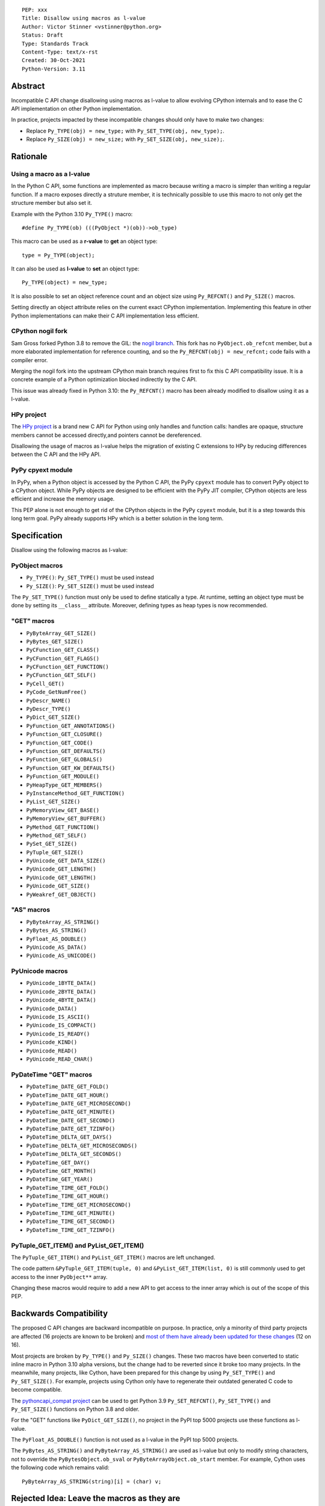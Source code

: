 ::

    PEP: xxx
    Title: Disallow using macros as l-value
    Author: Victor Stinner <vstinner@python.org>
    Status: Draft
    Type: Standards Track
    Content-Type: text/x-rst
    Created: 30-Oct-2021
    Python-Version: 3.11


Abstract
========

Incompatible C API change disallowing using macros as l-value to allow
evolving CPython internals and to ease the C API implementation on other
Python implementation.

In practice, projects impacted by these incompatible changes should only
have to make two changes:

* Replace ``Py_TYPE(obj) = new_type;``
  with ``Py_SET_TYPE(obj, new_type);``.
* Replace ``Py_SIZE(obj) = new_size;``
  with ``Py_SET_SIZE(obj, new_size);``.


Rationale
=========

Using a macro as a l-value
--------------------------

In the Python C API, some functions are implemented as macro because
writing a macro is simpler than writing a regular function. If a macro
exposes directly a struture member, it is technically possible to use
this macro to not only get the structure member but also set it.

Example with the Python 3.10 ``Py_TYPE()`` macro::

    #define Py_TYPE(ob) (((PyObject *)(ob))->ob_type)

This macro can be used as a **r-value** to **get** an object type::

    type = Py_TYPE(object);

It can also be used as **l-value** to **set** an object type::

    Py_TYPE(object) = new_type;

It is also possible to set an object reference count and an object size
using ``Py_REFCNT()`` and ``Py_SIZE()`` macros.

Setting directly an object attribute relies on the current exact CPython
implementation. Implementing this feature in other Python
implementations can make their C API implementation less efficient.

CPython nogil fork
------------------

Sam Gross forked Python 3.8 to remove the GIL: the `nogil branch
<https://github.com/colesbury/nogil/>`_. This fork has no
``PyObject.ob_refcnt`` member, but a more elaborated implementation for
reference counting, and so the ``Py_REFCNT(obj) = new_refcnt;`` code
fails with a compiler error.

Merging the nogil fork into the upstream CPython main branch requires
first to fix this C API compatibility issue. It is a concrete example of
a Python optimization blocked indirectly by the C API.

This issue was already fixed in Python 3.10: the ``Py_REFCNT()`` macro
has been already modified to disallow using it as a l-value.

HPy project
-----------

The `HPy project <https://hpyproject.org/>`_ is a brand new C API for
Python using only handles and function calls: handles are opaque,
structure members cannot be accessed directly,and pointers cannot be
dereferenced.

Disallowing the usage of macros as l-value helps the migration of
existing C extensions to HPy by reducing differences between the C API
and the HPy API.

PyPy cpyext module
------------------

In PyPy, when a Python object is accessed by the Python C API, the PyPy
``cpyext`` module has to convert PyPy object to a CPython object. While
PyPy objects are designed to be efficient with the PyPy JIT compiler,
CPython objects are less efficient and increase the memory usage.

This PEP alone is not enough to get rid of the CPython objects in the
PyPy ``cpyext`` module, but it is a step towards this long term goal.
PyPy already supports HPy which is a better solution in the long term.


Specification
=============

Disallow using the following macros as l-value:

PyObject macros
---------------

* ``Py_TYPE()``: ``Py_SET_TYPE()`` must be used instead
* ``Py_SIZE()``: ``Py_SET_SIZE()`` must be used instead

The ``Py_SET_TYPE()`` function must only be used to define statically a
type. At runtime, setting an object type must be done by setting its
``__class__`` attribute. Moreover, defining types as heap types is now
recommended.

"GET" macros
------------

* ``PyByteArray_GET_SIZE()``
* ``PyBytes_GET_SIZE()``
* ``PyCFunction_GET_CLASS()``
* ``PyCFunction_GET_FLAGS()``
* ``PyCFunction_GET_FUNCTION()``
* ``PyCFunction_GET_SELF()``
* ``PyCell_GET()``
* ``PyCode_GetNumFree()``
* ``PyDescr_NAME()``
* ``PyDescr_TYPE()``
* ``PyDict_GET_SIZE()``
* ``PyFunction_GET_ANNOTATIONS()``
* ``PyFunction_GET_CLOSURE()``
* ``PyFunction_GET_CODE()``
* ``PyFunction_GET_DEFAULTS()``
* ``PyFunction_GET_GLOBALS()``
* ``PyFunction_GET_KW_DEFAULTS()``
* ``PyFunction_GET_MODULE()``
* ``PyHeapType_GET_MEMBERS()``
* ``PyInstanceMethod_GET_FUNCTION()``
* ``PyList_GET_SIZE()``
* ``PyMemoryView_GET_BASE()``
* ``PyMemoryView_GET_BUFFER()``
* ``PyMethod_GET_FUNCTION()``
* ``PyMethod_GET_SELF()``
* ``PySet_GET_SIZE()``
* ``PyTuple_GET_SIZE()``
* ``PyUnicode_GET_DATA_SIZE()``
* ``PyUnicode_GET_LENGTH()``
* ``PyUnicode_GET_LENGTH()``
* ``PyUnicode_GET_SIZE()``
* ``PyWeakref_GET_OBJECT()``

"AS" macros
-----------

* ``PyByteArray_AS_STRING()``
* ``PyBytes_AS_STRING()``
* ``PyFloat_AS_DOUBLE()``
* ``PyUnicode_AS_DATA()``
* ``PyUnicode_AS_UNICODE()``

PyUnicode macros
----------------

* ``PyUnicode_1BYTE_DATA()``
* ``PyUnicode_2BYTE_DATA()``
* ``PyUnicode_4BYTE_DATA()``
* ``PyUnicode_DATA()``
* ``PyUnicode_IS_ASCII()``
* ``PyUnicode_IS_COMPACT()``
* ``PyUnicode_IS_READY()``
* ``PyUnicode_KIND()``
* ``PyUnicode_READ()``
* ``PyUnicode_READ_CHAR()``

PyDateTime "GET" macros
-----------------------

* ``PyDateTime_DATE_GET_FOLD()``
* ``PyDateTime_DATE_GET_HOUR()``
* ``PyDateTime_DATE_GET_MICROSECOND()``
* ``PyDateTime_DATE_GET_MINUTE()``
* ``PyDateTime_DATE_GET_SECOND()``
* ``PyDateTime_DATE_GET_TZINFO()``
* ``PyDateTime_DELTA_GET_DAYS()``
* ``PyDateTime_DELTA_GET_MICROSECONDS()``
* ``PyDateTime_DELTA_GET_SECONDS()``
* ``PyDateTime_GET_DAY()``
* ``PyDateTime_GET_MONTH()``
* ``PyDateTime_GET_YEAR()``
* ``PyDateTime_TIME_GET_FOLD()``
* ``PyDateTime_TIME_GET_HOUR()``
* ``PyDateTime_TIME_GET_MICROSECOND()``
* ``PyDateTime_TIME_GET_MINUTE()``
* ``PyDateTime_TIME_GET_SECOND()``
* ``PyDateTime_TIME_GET_TZINFO()``

PyTuple_GET_ITEM() and PyList_GET_ITEM()
----------------------------------------

The ``PyTuple_GET_ITEM()`` and ``PyList_GET_ITEM()`` macros are left
unchanged.

The code pattern ``&PyTuple_GET_ITEM(tuple, 0)`` and
``&PyList_GET_ITEM(list, 0)`` is still commonly used to get access to
the inner ``PyObject**`` array.

Changing these macros would require to add a new API to get access to
the inner array which is out of the scope of this PEP.


Backwards Compatibility
=======================

The proposed C API changes are backward incompatible on purpose.  In
practice, only a minority of third party projects are affected (16
projects are known to be broken) and `most of them have already been
updated for these changes
<https://bugs.python.org/issue39573#msg401378>`__ (12 on 16).

Most projects are broken by ``Py_TYPE()`` and ``Py_SIZE()`` changes.
These two macros have been converted to static inline macro in Python
3.10 alpha versions, but the change had to be reverted since it broke
too many projects. In the meanwhile, many projects, like Cython, have
been prepared for this change by using ``Py_SET_TYPE()`` and
``Py_SET_SIZE()``. For example, projects using Cython only have to
regenerate their outdated generated C code to become compatible.

The `pythoncapi_compat project
<https://github.com/pythoncapi/pythoncapi_compat>`_ can be used to get
Python 3.9 ``Py_SET_REFCNT()``, ``Py_SET_TYPE()`` and ``Py_SET_SIZE()``
functions on Python 3.8 and older.

For the "GET" functions like ``PyDict_GET_SIZE()``, no project in the PyPI
top 5000 projects use these functions as l-value.

The ``PyFloat_AS_DOUBLE()`` function is not used as a l-value in the
PyPI top 5000 projects.

The ``PyBytes_AS_STRING()`` and ``PyByteArray_AS_STRING()`` are used as
l-value but only to modify string characters, not to override the
``PyBytesObject.ob_sval`` or ``PyByteArrayObject.ob_start`` member.
For example, Cython uses the following code which remains valid::

    PyByteArray_AS_STRING(string)[i] = (char) v;


Rejected Idea: Leave the macros as they are
===========================================

The documentation of each function can discourage developers to use
macros to modify Python objects.

If these is a need to make an assignment, a setter function can be added
and the macro documentation can require to use the setter function. For
example, a ``Py_SET_TYPE()`` function has been added to Python 3.9 and
the ``Py_TYPE()`` documentation now requires to use the
``Py_SET_TYPE()`` function to set an object type.

If developers use macros as l-value, it's their responsibility when
their code breaks, not the Python responsibility. We are operating under
the consenting adults principle: we expect users of the Python C API to
use it as documented and expect them to take care of the fallout, if
things break when they don't.

This idea was rejected because only few developers read the
documentation, and only a minority is tracking changes of the Python C
API documentation. The majority of developers are only using CPython and
so are not aware of compatibility issues with other Python
implementations.

Moreover, continuing to allow using macros as l-values does not solve
issues of the nogil, PyPy and HPy projects.


Macros already modified
=======================

The following C API macros have already been modified to disallow using
them as l-value:

* ``PyCell_SET()``
* ``PyList_SET_ITEM()``
* ``PyTuple_SET_ITEM()``
* ``Py_REFCNT()`` (Python 3.10): ``Py_SET_REFCNT()`` must be used
* ``_PyGCHead_SET_FINALIZED()``
* ``_PyGCHead_SET_NEXT()``
* ``asdl_seq_GET()``
* ``asdl_seq_GET_UNTYPED()``
* ``asdl_seq_LEN()``
* ``asdl_seq_SET()``
* ``asdl_seq_SET_UNTYPED()``

For example, ``PyList_SET_ITEM(list, 0, item) < 0`` now fails with a
compiler error as expected.


References
==========

* `Python C API: Add functions to access PyObject
  <https://vstinner.github.io/c-api-abstract-pyobject.html>`_ (October
  2021) article by Victor Stinner
* `[C API] Disallow using PyFloat_AS_DOUBLE() as l-value
  <https://bugs.python.org/issue45476>`_
  (October 2021)
* `[capi-sig] Py_TYPE() and Py_SIZE() become static inline functions
  <https://mail.python.org/archives/list/capi-sig@python.org/thread/WGRLTHTHC32DQTACPPX36TPR2GLJAFRB/>`_
  (September 2021)
* `[C API] Avoid accessing PyObject and PyVarObject members directly: add Py_SET_TYPE() and Py_IS_TYPE(), disallow Py_TYPE(obj)=type
  <https://bugs.python.org/issue39573>`__ (February 2020)
* `bpo-30459: PyList_SET_ITEM  could be safer
  <https://bugs.python.org/issue30459>`_ (May 2017)


Copyright
=========

This document is placed in the public domain or under the
CC0-1.0-Universal license, whichever is more permissive.
